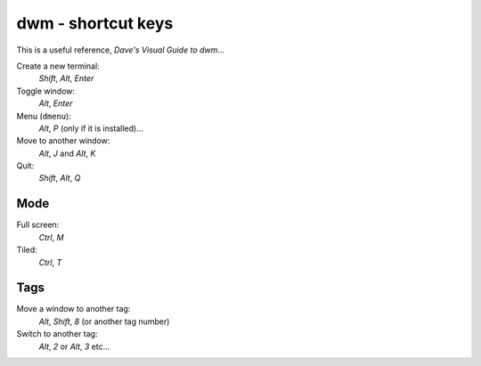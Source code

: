 dwm - shortcut keys
*******************

This is a useful reference, `Dave's Visual Guide to dwm`...

Create a new terminal:
  *Shift*, *Alt*, *Enter*

Toggle window:
  *Alt*, *Enter*

Menu (``dmenu``):
  *Alt*, *P* (only if it is installed)...

Move to another window:
  *Alt*, *J* and *Alt*, *K*

Quit:
  *Shift*, *Alt*, *Q*

Mode
====

Full screen:
  *Ctrl*, *M*

Tiled:
  *Ctrl*, *T*

Tags
====

Move a window to another tag:
  *Alt*, *Shift*, *8* (or another tag number)

Switch to another tag:
  *Alt*, *2* or *Alt*, *3* etc...


.. _`Dave's Visual Guide to dwm`: https://ratfactor.com/slackware/dwm/
